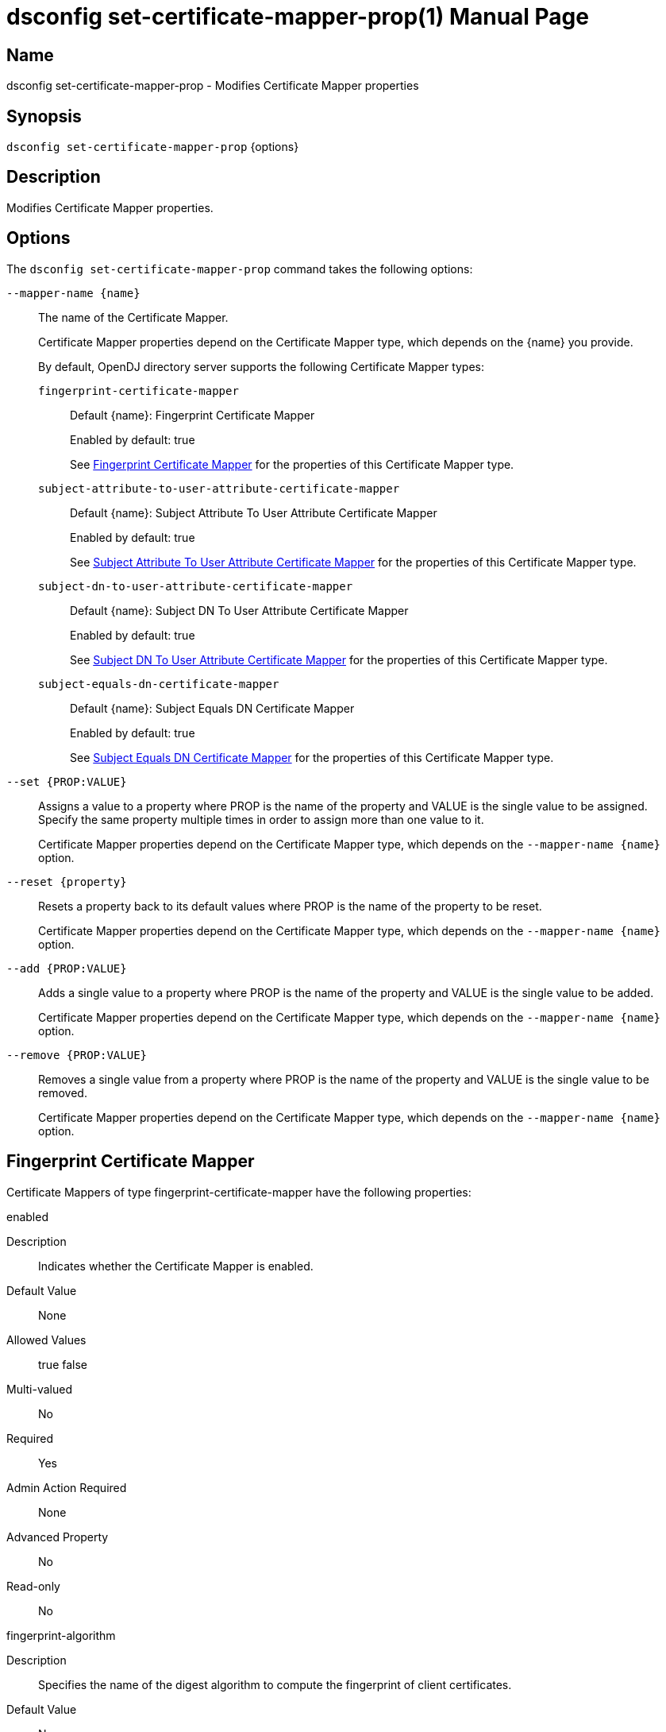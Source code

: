 ////
  The contents of this file are subject to the terms of the Common Development and
  Distribution License (the License). You may not use this file except in compliance with the
  License.

  You can obtain a copy of the License at legal/CDDLv1.0.txt. See the License for the
  specific language governing permission and limitations under the License.

  When distributing Covered Software, include this CDDL Header Notice in each file and include
  the License file at legal/CDDLv1.0.txt. If applicable, add the following below the CDDL
  Header, with the fields enclosed by brackets [] replaced by your own identifying
  information: "Portions Copyright [year] [name of copyright owner]".

  Copyright 2011-2017 ForgeRock AS.
  Portions Copyright 2024-2025 3A Systems LLC.
////

[#dsconfig-set-certificate-mapper-prop]
= dsconfig set-certificate-mapper-prop(1)
:doctype: manpage
:manmanual: Directory Server Tools
:mansource: OpenDJ

== Name
dsconfig set-certificate-mapper-prop - Modifies Certificate Mapper properties

== Synopsis

`dsconfig set-certificate-mapper-prop` {options}

[#dsconfig-set-certificate-mapper-prop-description]
== Description

Modifies Certificate Mapper properties.



[#dsconfig-set-certificate-mapper-prop-options]
== Options

The `dsconfig set-certificate-mapper-prop` command takes the following options:

--
`--mapper-name {name}`::

The name of the Certificate Mapper.
+

[open]
====
Certificate Mapper properties depend on the Certificate Mapper type, which depends on the {name} you provide.

By default, OpenDJ directory server supports the following Certificate Mapper types:

`fingerprint-certificate-mapper`::
+
Default {name}: Fingerprint Certificate Mapper
+
Enabled by default: true
+
See  <<dsconfig-set-certificate-mapper-prop-fingerprint-certificate-mapper>> for the properties of this Certificate Mapper type.
`subject-attribute-to-user-attribute-certificate-mapper`::
+
Default {name}: Subject Attribute To User Attribute Certificate Mapper
+
Enabled by default: true
+
See  <<dsconfig-set-certificate-mapper-prop-subject-attribute-to-user-attribute-certificate-mapper>> for the properties of this Certificate Mapper type.
`subject-dn-to-user-attribute-certificate-mapper`::
+
Default {name}: Subject DN To User Attribute Certificate Mapper
+
Enabled by default: true
+
See  <<dsconfig-set-certificate-mapper-prop-subject-dn-to-user-attribute-certificate-mapper>> for the properties of this Certificate Mapper type.
`subject-equals-dn-certificate-mapper`::
+
Default {name}: Subject Equals DN Certificate Mapper
+
Enabled by default: true
+
See  <<dsconfig-set-certificate-mapper-prop-subject-equals-dn-certificate-mapper>> for the properties of this Certificate Mapper type.
====

`--set {PROP:VALUE}`::

Assigns a value to a property where PROP is the name of the property and VALUE is the single value to be assigned. Specify the same property multiple times in order to assign more than one value to it.
+
Certificate Mapper properties depend on the Certificate Mapper type, which depends on the `--mapper-name {name}` option.

`--reset {property}`::

Resets a property back to its default values where PROP is the name of the property to be reset.
+
Certificate Mapper properties depend on the Certificate Mapper type, which depends on the `--mapper-name {name}` option.

`--add {PROP:VALUE}`::

Adds a single value to a property where PROP is the name of the property and VALUE is the single value to be added.
+
Certificate Mapper properties depend on the Certificate Mapper type, which depends on the `--mapper-name {name}` option.

`--remove {PROP:VALUE}`::

Removes a single value from a property where PROP is the name of the property and VALUE is the single value to be removed.
+
Certificate Mapper properties depend on the Certificate Mapper type, which depends on the `--mapper-name {name}` option.

--

[#dsconfig-set-certificate-mapper-prop-fingerprint-certificate-mapper]
== Fingerprint Certificate Mapper

Certificate Mappers of type fingerprint-certificate-mapper have the following properties:

--


enabled::
[open]
====
Description::
Indicates whether the Certificate Mapper is enabled. 


Default Value::
None


Allowed Values::
true
false


Multi-valued::
No

Required::
Yes

Admin Action Required::
None

Advanced Property::
No

Read-only::
No


====

fingerprint-algorithm::
[open]
====
Description::
Specifies the name of the digest algorithm to compute the fingerprint of client certificates. 


Default Value::
None


Allowed Values::


md5::
Use the MD5 digest algorithm to compute certificate fingerprints.

sha1::
Use the SHA-1 digest algorithm to compute certificate fingerprints.



Multi-valued::
No

Required::
Yes

Admin Action Required::
None

Advanced Property::
No

Read-only::
No


====

fingerprint-attribute::
[open]
====
Description::
Specifies the attribute in which to look for the fingerprint. Values of the fingerprint attribute should exactly match the MD5 or SHA1 representation of the certificate fingerprint.


Default Value::
None


Allowed Values::
The name of an attribute type defined in the server schema.


Multi-valued::
No

Required::
Yes

Admin Action Required::
None

Advanced Property::
No

Read-only::
No


====

java-class::
[open]
====
Description::
Specifies the fully-qualified name of the Java class that provides the Fingerprint Certificate Mapper implementation. 


Default Value::
org.opends.server.extensions.FingerprintCertificateMapper


Allowed Values::
A Java class that implements or extends the class(es): org.opends.server.api.CertificateMapper


Multi-valued::
No

Required::
Yes

Admin Action Required::
The Certificate Mapper must be disabled and re-enabled for changes to this setting to take effect

Advanced Property::
Yes (Use --advanced in interactive mode.)

Read-only::
No


====

user-base-dn::
[open]
====
Description::
Specifies the set of base DNs below which to search for users. The base DNs are used when performing searches to map the client certificates to a user entry.


Default Value::
The server performs the search in all public naming contexts.


Allowed Values::
A valid DN.


Multi-valued::
Yes

Required::
No

Admin Action Required::
None

Advanced Property::
No

Read-only::
No


====



--

[#dsconfig-set-certificate-mapper-prop-subject-attribute-to-user-attribute-certificate-mapper]
== Subject Attribute To User Attribute Certificate Mapper

Certificate Mappers of type subject-attribute-to-user-attribute-certificate-mapper have the following properties:

--


enabled::
[open]
====
Description::
Indicates whether the Certificate Mapper is enabled. 


Default Value::
None


Allowed Values::
true
false


Multi-valued::
No

Required::
Yes

Admin Action Required::
None

Advanced Property::
No

Read-only::
No


====

java-class::
[open]
====
Description::
Specifies the fully-qualified name of the Java class that provides the Subject Attribute To User Attribute Certificate Mapper implementation. 


Default Value::
org.opends.server.extensions.SubjectAttributeToUserAttributeCertificateMapper


Allowed Values::
A Java class that implements or extends the class(es): org.opends.server.api.CertificateMapper


Multi-valued::
No

Required::
Yes

Admin Action Required::
The Certificate Mapper must be disabled and re-enabled for changes to this setting to take effect

Advanced Property::
Yes (Use --advanced in interactive mode.)

Read-only::
No


====

subject-attribute-mapping::
[open]
====
Description::
Specifies a mapping between certificate attributes and user attributes. Each value should be in the form &quot;certattr:userattr&quot; where certattr is the name of the attribute in the certificate subject and userattr is the name of the corresponding attribute in user entries. There may be multiple mappings defined, and when performing the mapping values for all attributes present in the certificate subject that have mappings defined must be present in the corresponding user entries.


Default Value::
None


Allowed Values::
A String


Multi-valued::
Yes

Required::
Yes

Admin Action Required::
None

Advanced Property::
No

Read-only::
No


====

user-base-dn::
[open]
====
Description::
Specifies the base DNs that should be used when performing searches to map the client certificate to a user entry. 


Default Value::
The server will perform the search in all public naming contexts.


Allowed Values::
A valid DN.


Multi-valued::
Yes

Required::
No

Admin Action Required::
None

Advanced Property::
No

Read-only::
No


====



--

[#dsconfig-set-certificate-mapper-prop-subject-dn-to-user-attribute-certificate-mapper]
== Subject DN To User Attribute Certificate Mapper

Certificate Mappers of type subject-dn-to-user-attribute-certificate-mapper have the following properties:

--


enabled::
[open]
====
Description::
Indicates whether the Certificate Mapper is enabled. 


Default Value::
None


Allowed Values::
true
false


Multi-valued::
No

Required::
Yes

Admin Action Required::
None

Advanced Property::
No

Read-only::
No


====

java-class::
[open]
====
Description::
Specifies the fully-qualified name of the Java class that provides the Subject DN To User Attribute Certificate Mapper implementation. 


Default Value::
org.opends.server.extensions.SubjectDNToUserAttributeCertificateMapper


Allowed Values::
A Java class that implements or extends the class(es): org.opends.server.api.CertificateMapper


Multi-valued::
No

Required::
Yes

Admin Action Required::
The Certificate Mapper must be disabled and re-enabled for changes to this setting to take effect

Advanced Property::
Yes (Use --advanced in interactive mode.)

Read-only::
No


====

subject-attribute::
[open]
====
Description::
Specifies the name or OID of the attribute whose value should exactly match the certificate subject DN. 


Default Value::
None


Allowed Values::
The name of an attribute type defined in the server schema.


Multi-valued::
No

Required::
Yes

Admin Action Required::
None

Advanced Property::
No

Read-only::
No


====

user-base-dn::
[open]
====
Description::
Specifies the base DNs that should be used when performing searches to map the client certificate to a user entry. 


Default Value::
The server will perform the search in all public naming contexts.


Allowed Values::
A valid DN.


Multi-valued::
Yes

Required::
No

Admin Action Required::
None

Advanced Property::
No

Read-only::
No


====



--

[#dsconfig-set-certificate-mapper-prop-subject-equals-dn-certificate-mapper]
== Subject Equals DN Certificate Mapper

Certificate Mappers of type subject-equals-dn-certificate-mapper have the following properties:

--


enabled::
[open]
====
Description::
Indicates whether the Certificate Mapper is enabled. 


Default Value::
None


Allowed Values::
true
false


Multi-valued::
No

Required::
Yes

Admin Action Required::
None

Advanced Property::
No

Read-only::
No


====

java-class::
[open]
====
Description::
Specifies the fully-qualified name of the Java class that provides the Subject Equals DN Certificate Mapper implementation. 


Default Value::
org.opends.server.extensions.SubjectEqualsDNCertificateMapper


Allowed Values::
A Java class that implements or extends the class(es): org.opends.server.api.CertificateMapper


Multi-valued::
No

Required::
Yes

Admin Action Required::
The Certificate Mapper must be disabled and re-enabled for changes to this setting to take effect

Advanced Property::
Yes (Use --advanced in interactive mode.)

Read-only::
No


====



--


